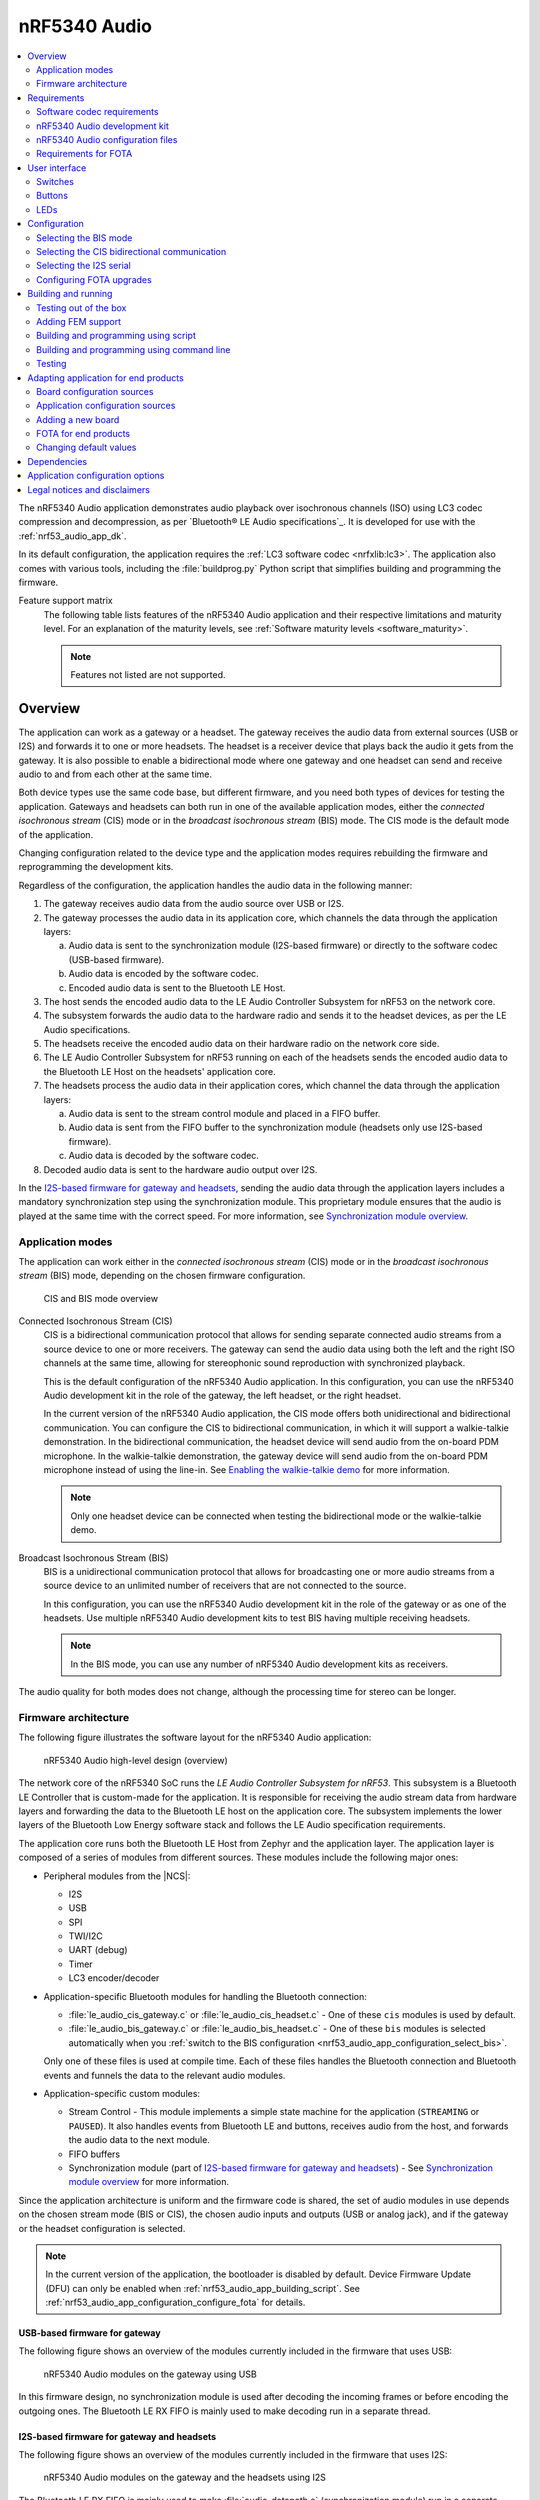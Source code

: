 .. _nrf53_audio_app:

nRF5340 Audio
#############

.. contents::
   :local:
   :depth: 2

The nRF5340 Audio application demonstrates audio playback over isochronous channels (ISO) using LC3 codec compression and decompression, as per `Bluetooth® LE Audio specifications`_.
It is developed for use with the :ref:`nrf53_audio_app_dk`.

In its default configuration, the application requires the :ref:`LC3 software codec <nrfxlib:lc3>`.
The application also comes with various tools, including the :file:`buildprog.py` Python script that simplifies building and programming the firmware.

.. _nrf53_audio_app_overview_features:

Feature support matrix
   The following table lists features of the nRF5340 Audio application and their respective limitations and maturity level.
   For an explanation of the maturity levels, see :ref:`Software maturity levels <software_maturity>`.

   .. note::
      Features not listed are not supported.

   .. include:: ../../doc/nrf/software_maturity.rst
      :start-after: software_maturity_application_nrf5340audio_table:
      :end-before: software_maturity_protocol

.. _nrf53_audio_app_overview:

Overview
********

The application can work as a gateway or a headset.
The gateway receives the audio data from external sources (USB or I2S) and forwards it to one or more headsets.
The headset is a receiver device that plays back the audio it gets from the gateway.
It is also possible to enable a bidirectional mode where one gateway and one headset can send and receive audio to and from each other at the same time.

Both device types use the same code base, but different firmware, and you need both types of devices for testing the application.
Gateways and headsets can both run in one of the available application modes, either the *connected isochronous stream* (CIS) mode or in the *broadcast isochronous stream* (BIS) mode.
The CIS mode is the default mode of the application.

Changing configuration related to the device type and the application modes requires rebuilding the firmware and reprogramming the development kits.

Regardless of the configuration, the application handles the audio data in the following manner:

1. The gateway receives audio data from the audio source over USB or I2S.
#. The gateway processes the audio data in its application core, which channels the data through the application layers:

   a. Audio data is sent to the synchronization module (I2S-based firmware) or directly to the software codec (USB-based firmware).
   #. Audio data is encoded by the software codec.
   #. Encoded audio data is sent to the Bluetooth LE Host.

#. The host sends the encoded audio data to the LE Audio Controller Subsystem for nRF53 on the network core.
#. The subsystem forwards the audio data to the hardware radio and sends it to the headset devices, as per the LE Audio specifications.
#. The headsets receive the encoded audio data on their hardware radio on the network core side.
#. The LE Audio Controller Subsystem for nRF53 running on each of the headsets sends the encoded audio data to the Bluetooth LE Host on the headsets' application core.
#. The headsets process the audio data in their application cores, which channel the data through the application layers:

   a. Audio data is sent to the stream control module and placed in a FIFO buffer.
   #. Audio data is sent from the FIFO buffer to the synchronization module (headsets only use I2S-based firmware).
   #. Audio data is decoded by the software codec.

#. Decoded audio data is sent to the hardware audio output over I2S.

In the `I2S-based firmware for gateway and headsets`_, sending the audio data through the application layers includes a mandatory synchronization step using the synchronization module.
This proprietary module ensures that the audio is played at the same time with the correct speed.
For more information, see `Synchronization module overview`_.

.. _nrf53_audio_app_overview_modes:

Application modes
=================

The application can work either in the *connected isochronous stream* (CIS) mode or in the *broadcast isochronous stream* (BIS) mode, depending on the chosen firmware configuration.

.. figure:: /images/octave_application_topologies.svg
   :alt: CIS and BIS mode overview

   CIS and BIS mode overview

Connected Isochronous Stream (CIS)
  CIS is a bidirectional communication protocol that allows for sending separate connected audio streams from a source device to one or more receivers.
  The gateway can send the audio data using both the left and the right ISO channels at the same time, allowing for stereophonic sound reproduction with synchronized playback.

  This is the default configuration of the nRF5340 Audio application.
  In this configuration, you can use the nRF5340 Audio development kit in the role of the gateway, the left headset, or the right headset.

  In the current version of the nRF5340 Audio application, the CIS mode offers both unidirectional and bidirectional communication.
  You can configure the CIS to bidirectional communication, in which it will support a walkie-talkie demonstration.
  In the bidirectional communication, the headset device will send audio from the on-board PDM microphone.
  In the walkie-talkie demonstration, the gateway device will send audio from the on-board PDM microphone instead of using the line-in.
  See `Enabling the walkie-talkie demo`_ for more information.

  .. note::
     Only one headset device can be connected when testing the bidirectional mode or the walkie-talkie demo.

Broadcast Isochronous Stream (BIS)
  BIS is a unidirectional communication protocol that allows for broadcasting one or more audio streams from a source device to an unlimited number of receivers that are not connected to the source.

  In this configuration, you can use the nRF5340 Audio development kit in the role of the gateway or as one of the headsets.
  Use multiple nRF5340 Audio development kits to test BIS having multiple receiving headsets.

  .. note::
     In the BIS mode, you can use any number of nRF5340 Audio development kits as receivers.

The audio quality for both modes does not change, although the processing time for stereo can be longer.

.. _nrf53_audio_app_overview_architecture:

Firmware architecture
=====================

The following figure illustrates the software layout for the nRF5340 Audio application:

.. figure:: /images/octave_application_structure_generic.svg
   :alt: nRF5340 Audio high-level design (overview)

   nRF5340 Audio high-level design (overview)

The network core of the nRF5340 SoC runs the *LE Audio Controller Subsystem for nRF53*.
This subsystem is a Bluetooth LE Controller that is custom-made for the application.
It is responsible for receiving the audio stream data from hardware layers and forwarding the data to the Bluetooth LE host on the application core.
The subsystem implements the lower layers of the Bluetooth Low Energy software stack and follows the LE Audio specification requirements.

The application core runs both the Bluetooth LE Host from Zephyr and the application layer.
The application layer is composed of a series of modules from different sources.
These modules include the following major ones:

* Peripheral modules from the |NCS|:

  * I2S
  * USB
  * SPI
  * TWI/I2C
  * UART (debug)
  * Timer
  * LC3 encoder/decoder

* Application-specific Bluetooth modules for handling the Bluetooth connection:

  * :file:`le_audio_cis_gateway.c` or :file:`le_audio_cis_headset.c` - One of these ``cis`` modules is used by default.
  * :file:`le_audio_bis_gateway.c` or :file:`le_audio_bis_headset.c` - One of these ``bis`` modules is selected automatically when you :ref:`switch to the BIS configuration <nrf53_audio_app_configuration_select_bis>`.

  Only one of these files is used at compile time.
  Each of these files handles the Bluetooth connection and Bluetooth events and funnels the data to the relevant audio modules.

* Application-specific custom modules:

  * Stream Control - This module implements a simple state machine for the application (``STREAMING`` or ``PAUSED``).
    It also handles events from Bluetooth LE and buttons, receives audio from the host, and forwards the audio data to the next module.
  * FIFO buffers
  * Synchronization module (part of `I2S-based firmware for gateway and headsets`_) - See `Synchronization module overview`_ for more information.

Since the application architecture is uniform and the firmware code is shared, the set of audio modules in use depends on the chosen stream mode (BIS or CIS), the chosen audio inputs and outputs (USB or analog jack), and if the gateway or the headset configuration is selected.

.. note::
   In the current version of the application, the bootloader is disabled by default.
   Device Firmware Update (DFU) can only be enabled when :ref:`nrf53_audio_app_building_script`.
   See :ref:`nrf53_audio_app_configuration_configure_fota` for details.

.. _nrf53_audio_app_overview_architecture_usb:

USB-based firmware for gateway
------------------------------

The following figure shows an overview of the modules currently included in the firmware that uses USB:

.. figure:: /images/octave_application_structure_gateway.svg
   :alt: nRF5340 Audio modules on the gateway using USB

   nRF5340 Audio modules on the gateway using USB

In this firmware design, no synchronization module is used after decoding the incoming frames or before encoding the outgoing ones.
The Bluetooth LE RX FIFO is mainly used to make decoding run in a separate thread.

.. _nrf53_audio_app_overview_architecture_i2s:

I2S-based firmware for gateway and headsets
-------------------------------------------

The following figure shows an overview of the modules currently included in the firmware that uses I2S:

.. figure:: /images/octave_application_structure.svg
   :alt: nRF5340 Audio modules on the gateway and the headsets using I2S

   nRF5340 Audio modules on the gateway and the headsets using I2S

The Bluetooth LE RX FIFO is mainly used to make :file:`audio_datapath.c` (synchronization module) run in a separate thread.
After encoding the audio data received from I2S, the frames are sent by the encoder thread using a function located in :file:`streamctrl.c`.

.. _nrf53_audio_app_overview_architecture_sync_module:

Synchronization module overview
-------------------------------

The synchronization module (:file:`audio_datapath.c`) handles audio synchronization.
To synchronize the audio, it executes the following types of adjustments:

* Presentation compensation
* Drift compensation

The presentation compensation makes all the headsets play audio at the same time, even if the packets containing the audio frames are not received at the same time on the different headsets.
In practice, it moves the audio data blocks in the FIFO forward or backward a few blocks, adding blocks of *silence* when needed.

The drift compensation adjusts the frequency of the audio clock to adjust the speed at which the audio is played.
This is required in the CIS mode, where the gateway and headsets must keep the audio playback synchronized to provide True Wireless Stereo (TWS) audio playback.
As such, it provides both larger adjustments at the start and then continuous small adjustments to the audio synchronization.
This compensation method counters any drift caused by the differences in the frequencies of the quartz crystal oscillators used in the development kits.
Development kits use quartz crystal oscillators to generate a stable clock frequency.
However, the frequency of these crystals always slightly differs.
The drift compensation makes the inter-IC sound (I2S) interface on the headsets run as fast as the Bluetooth packets reception.
This prevents I2S overruns or underruns, both in the CIS mode and the BIS mode.

See the following figure for an overview of the synchronization module.

.. figure:: /images/octave_application_structure_sync_module.svg
   :alt: nRF5340 Audio synchronization module overview

   nRF5340 Audio synchronization module overview

Both synchronization methods use the SDU reference timestamps (:c:type:`sdu_ref`) as the reference variable.
If the device is a gateway that is :ref:`using I2S as audio source <nrf53_audio_app_overview_architecture_i2s>` and the stream is unidirectional (gateway to headsets), :c:type:`sdu_ref` is continuously being extracted from the LE Audio Controller Subsystem for nRF53 on the gateway.
The extraction happens inside the :file:`le_audio_cis_gateway.c` and :file:`le_audio_bis_gateway.c` files' send function.
The :c:type:`sdu_ref` values are then sent to the gateway's synchronization module, and used to do drift compensation.

.. note::
   Inside the synchronization module (:file:`audio_datapath.c`), all time-related variables end with ``_us`` (for microseconds).
   This means that :c:type:`sdu_ref` becomes :c:type:`sdu_ref_us` inside the module.

As the nRF5340 is a dual-core SoC, and both cores need the same concept of time, each core runs a free-running timer in an infinite loop.
These two timers are reset at the same time, and they run from the same clock source.
This means that they should always show the same values for the same points in time.
The network core of the nRF5340 running the LE controller for nRF53 uses its timer to generate the :c:type:`sdu_ref` timestamp for every audio packet received.
The application core running the nRF5340 Audio application uses its timer to generate :c:type:`cur_time` and :c:type:`frame_start_ts`.

After the decoding takes place, the audio data is divided into smaller blocks and added to a FIFO.
These blocks are then continuously being fed to I2S, block by block.

See the following figure for the details of the compensation methods of the synchronization module.

.. figure:: /images/octave_application_sync_module_states.svg
   :alt: nRF5340 Audio's state machine for compensation mechanisms

   nRF5340 Audio's state machine for compensation mechanisms

The following external factors can affect the presentation compensation:

* The drift compensation must be synchronized to the locked state (:c:enumerator:`DRIFT_STATE_LOCKED`) before the presentation compensation can start.
  This drift compensation adjusts the frequency of the audio clock, indicating that the audio is being played at the right speed.
  When the drift compensation is not in the locked state, the presentation compensation does not leave the init state (:c:enumerator:`PRES_STATE_INIT`).
  Also, if the drift compensation loses synchronization, moving out of :c:enumerator:`DRIFT_STATE_LOCKED`, the presentation compensation moves back to :c:enumerator:`PRES_STATE_INIT`.
* When audio is being played, it is expected that a new audio frame is received in each ISO connection interval.
  If this does not occur, the headset might have lost its connection with the gateway.
  When the connection is restored, the application receives a :c:type:`sdu_ref` not consecutive with the previously received :c:type:`sdu_ref`.
  Then the presentation compensation is put into :c:enumerator:`PRES_STATE_WAIT` to ensure that the audio is still in sync.

.. note::
   When both the drift and presentation compensation are in state *locked* (:c:enumerator:`DRIFT_STATE_LOCKED` and :c:enumerator:`PRES_STATE_LOCKED`), **LED2** lights up.

Synchronization module flow
+++++++++++++++++++++++++++

The received audio data in the I2S-based firmware devices follows the following path:

1. The LE Audio Controller Subsystem for nRF53 running on the network core receives the compressed audio data.
#. The controller subsystem sends the audio data to the Zephyr Bluetooth LE host similarly to the :ref:`zephyr:bluetooth-hci-rpmsg-sample` sample.
#. The host sends the data to the stream control module (:file:`streamctrl.c`).
#. The data is sent to a FIFO buffer.
#. The data is sent from the FIFO buffer to the :file:`audio_datapath.c` synchronization module.
   The :file:`audio_datapath.c` module performs the audio synchronization based on the SDU reference timestamps.
   Each package sent from the gateway gets a unique SDU reference timestamp.
   These timestamps are generated on the headset controllers (in the network core).
   This enables the creation of True Wireless Stereo (TWS) earbuds where the audio is synchronized in the CIS mode.
   It does also keep the speed of the inter-IC sound (I2S) interface synchronized with the sending and receiving speed of Bluetooth packets.
#. The :file:`audio_datapath.c` module sends the compressed audio data to the LC3 audio decoder for decoding.

#. The audio decoder decodes the data and sends the uncompressed audio data (PCM) back to the :file:`audio_datapath.c` module.
#. The :file:`audio_datapath.c` module continuously feeds the uncompressed audio data to the hardware codec.
#. The hardware codec receives the uncompressed audio data over the inter-IC sound (I2S) interface and performs the digital-to-analog (DAC) conversion to an analog audio signal.

.. _nrf53_audio_app_requirements:

Requirements
************

The nRF5340 Audio application is designed to be used only with the following hardware:

+---------------------+----------------------------------+--------------------------+---------------------------------+
| Hardware platforms  | PCA                              | Board name               | Build target                    |
+=====================+==================================+==========================+=================================+
| nRF5340 Audio DK    | PCA10121 revision 1.0.0 or above | nrf5340_audio_dk_nrf5340 | nrf5340_audio_dk_nrf5340_cpuapp |
+---------------------+----------------------------------+--------------------------+---------------------------------+

.. note::
   The application supports PCA10121 revisions 1.0.0 or above.
   The application is also compatible with the following pre-launch revisions:

   * Revisions 0.8.0 and above.

You need at least two nRF5340 Audio development kits (one with the gateway firmware and one with headset firmware) to test the application.
For CIS with TWS in mind, three kits are required.

.. _nrf53_audio_app_requirements_codec:

Software codec requirements
===========================

The nRF5340 Audio application only supports the :ref:`LC3 software codec <nrfxlib:lc3>`, developed specifically for use with LE Audio.

.. _nrf53_audio_app_dk:

nRF5340 Audio development kit
=============================

The nRF5340 Audio development kit is a hardware development platform that demonstrates the nRF5340 Audio application.

.. _nrf53_audio_app_dk_features:

Key features of the nRF5340 Audio DK
------------------------------------

* Nordic Semiconductor's nRF5340 Bluetooth LE / multiprotocol SoC.
* Nordic Semiconductor's nPM1100 power management SoC.
* CS47L63 AD-DA converter from Cirrus Logic, dedicated to TWS devices.
* Stereo analog line input.
* Mono analog output.
* Onboard Pulse Density Modulation (PDM) microphone.
* Computer connection and battery charging through USB-C.
* Second nRF5340 SoC that works as an onboard SEGGER debugger.
* SD card reader (no SD card supplied).
* User-programmable buttons and LEDs.
* Normal operating temperature range 10–40°C.

  .. note::
      The battery supplied with this kit can operate with a max temperature of +60°C.

* When using a power adapter to USB, the power supply adapter must meet USB power supply requirements.
* Embedded battery charge system.
* Rechargeable Li-Po battery with 1500 mAh capacity.

.. _nrf53_audio_app_dk_drawings:

Hardware drawings
-----------------

The nRF5340 Audio hardware drawings show both sides of the development kit in its plastic case:

.. figure:: /images/nRF5340_audio_dk_front_case.svg
   :alt: Figure 1. nRF5340 Audio DK (PCA10121) front view

   Figure 1. nRF5340 Audio DK (PCA10121) front view

.. figure:: /images/nRF5340_audio_dk_back_case.svg
   :alt: Figure 2. nRF5340 Audio DK (PCA10121) back view

   Figure 2. nRF5340 Audio DK (PCA10121) back view

The following figure shows the back of the development kit without the case:

.. figure:: /images/nRF5340_audio_dk_back.svg
   :alt: Figure 3. nRF5340 Audio DK (PCA10121) back view without case

   Figure 3. nRF5340 Audio DK (PCA10121) back view without case

For the description of the relevant PCB elements, see the `User interface`_ section.

.. _nrf53_audio_app_dk_solder_bridge_overview:

Solder bridge overview
----------------------

The nRF5340 Audio DK has a range of solder bridges for enabling or disabling selected functionalities.
Changes to these are not needed for normal use of the DK.
The following table is a complete overview of the solder bridges on the nRF5340 Audio DK.

+------------+-------------------------------------------------------------------------------------+--------------+--------+
|Designator  | Description                                                                         | Default state| Layer  |
+============+=====================================================================================+==============+========+
|SB1         | Short to connect digital microphone DOUT to P1.06                                   | Open         | Top    |
+------------+-------------------------------------------------------------------------------------+--------------+--------+
|SB2         | Cut to disconnect P0.12 from TRACE                                                  | Shorted      | Top    |
+------------+-------------------------------------------------------------------------------------+--------------+--------+
|SB3         | Short to connect PMIC MODE to VOUTB, must not be shorted while SB4 is shorted       | Open         | Top    |
+------------+-------------------------------------------------------------------------------------+--------------+--------+
|SB4         | Cut to disable PMIC MODE from GND, must not be shorted while SB3 is shorted         | Shorted      | Top    |
+------------+-------------------------------------------------------------------------------------+--------------+--------+
|SB5         | Cut to enable VBAT current measurements on P6                                       | Shorted      | Top    |
+------------+-------------------------------------------------------------------------------------+--------------+--------+
|SB6         | Cut to enable HW CODEC 1.2V current measurements on P7                              | Shorted      | Top    |
+------------+-------------------------------------------------------------------------------------+--------------+--------+
|SB7         | Cut to enable HW CODEC 1.8V current measurements on P8                              | Shorted      | Top    |
+------------+-------------------------------------------------------------------------------------+--------------+--------+
|SB8         | Cut to enable VDD_nRF current measurements on P9                                    | Shorted      | Top    |
+------------+-------------------------------------------------------------------------------------+--------------+--------+
|SB9         | Cut to disconnect filter from OUTP                                                  | Shorted      | Top    |
+------------+-------------------------------------------------------------------------------------+--------------+--------+
|SB10        | Cut to disconnect filter from OUTN                                                  | Shorted      | Top    |
+------------+-------------------------------------------------------------------------------------+--------------+--------+
|SB11        | Cut to disconnect the LED for the HW CODEC GPIO                                     | Shorted      | Top    |
+------------+-------------------------------------------------------------------------------------+--------------+--------+
|SB12        | Cut to disconnect digital microphone POWER from the HW CODEC                        | Shorted      | Bottom |
+------------+-------------------------------------------------------------------------------------+--------------+--------+
|SB13        | Cut to disconnect digital microphone DATA from the HW CODEC                         | Shorted      | Bottom |
+------------+-------------------------------------------------------------------------------------+--------------+--------+
|SB14        | Cut to disconnect digital microphone CLOCK from the HW CODEC                        | Shorted      | Bottom |
+------------+-------------------------------------------------------------------------------------+--------------+--------+
|SB15        | Short to connect AUX I2S MCLK to HW CODEC MCLK1                                     | Open         | Top    |
+------------+-------------------------------------------------------------------------------------+--------------+--------+
|SB16        | Short to connect AUX I2S MCLK to HW CODEC MCLK2                                     | Open         | Top    |
+------------+-------------------------------------------------------------------------------------+--------------+--------+
|SB17        | Short to connect P5 pin 6 to GND	                                                   | Open         | Top    |
+------------+-------------------------------------------------------------------------------------+--------------+--------+
|SB18        | Cut to disconnect P5 pin 6 from SHIELD DETECT                                       | Shorted      | Top    |
+------------+-------------------------------------------------------------------------------------+--------------+--------+
|SB19        | Cut to disconnect RTS and CTS flow control lines on UART1                           | Shorted      | Top    |
+------------+-------------------------------------------------------------------------------------+--------------+--------+
|SB20        | Cut to disconnect RTS and CTS flow control lines on UART2                           | Shorted      | Top    |
+------------+-------------------------------------------------------------------------------------+--------------+--------+
|SB21        | Cut to disconnect nRF53 RESET from RESET button when debug is disabled              | Shorted      | Top    |
+------------+-------------------------------------------------------------------------------------+--------------+--------+
|SB22        | Short to permanently connect RESET button to nRF53 RESET                            | Open         | Top    |
+------------+-------------------------------------------------------------------------------------+--------------+--------+
|SB23        | Cut to disconnect RESET button from interface MCU                                   | Shorted      | Top    |
+------------+-------------------------------------------------------------------------------------+--------------+--------+
|SB24        | Short to bypass analog switch for MCLK                                              | Open         | Top    |
+------------+-------------------------------------------------------------------------------------+--------------+--------+


.. _nrf53_audio_app_dk_testpoint_overview:

Testpoint overview
------------------

The following table is a complete overview of the test points on the nRF5340 Audio DK.

+-------------+----------------------------+--------------------------------------------------+-------+--------+
| Designator  | Net                        | Description                                      | Size  | Layer  |
+=============+============================+==================================================+=======+========+
|TP1          | NetTP1-1                   | IN1LP_1 pin of CS47L63                           | 1.5mm | Bottom |
+-------------+----------------------------+--------------------------------------------------+-------+--------+
|TP2          | NetTP2-1                   | IN1LN_1 pin of CS47L63                           | 1.5mm | Bottom |
+-------------+----------------------------+--------------------------------------------------+-------+--------+
|TP3          | NetTP3-1                   | IN1RP pin of CS47L63                             | 1.5mm | Bottom |
+-------------+----------------------------+--------------------------------------------------+-------+--------+
|TP4          | NetTP4-1                   | IN1RN pin of CS47L63                             | 1.5mm | Bottom |
+-------------+----------------------------+--------------------------------------------------+-------+--------+
|TP5          | NetTP5-1                   | IN2LN pin of CS47L63                             | 1.5mm | Bottom |
+-------------+----------------------------+--------------------------------------------------+-------+--------+
|TP6          | NetTP6-1                   | IN2RN pin of CS47L63                             | 1.5mm | Bottom |
+-------------+----------------------------+--------------------------------------------------+-------+--------+
|TP7          | HW_CODEC_AUX_I2C.SCL       | AUX SCL pin of CS47L63                           | 1.5mm | Top    |
+-------------+----------------------------+--------------------------------------------------+-------+--------+
|TP8          | HW_CODEC_AUX_I2C.SDA       | AUX SDA pin of CS47L63                           | 1.5mm | Top    |
+-------------+----------------------------+--------------------------------------------------+-------+--------+
|TP9          | P0.07/AIN3                 | RGB LED 1 Red color input pin                    | 1.5mm | Top    |
+-------------+----------------------------+--------------------------------------------------+-------+--------+
|TP10         | P0.28/AIN7                 | RGB LED 2 Red color input pin                    | 1.5mm | Top    |
+-------------+----------------------------+--------------------------------------------------+-------+--------+
|TP11         | P1.01                      | LED 3 input pin                                  | 1.5mm | Top    |
+-------------+----------------------------+--------------------------------------------------+-------+--------+
|TP12         | P0.04/AIN0                 | Button 3                                         | 1.5mm | Top    |
+-------------+----------------------------+--------------------------------------------------+-------+--------+
|TP13         | VDD_EXT_HW_CODEC.1V2       | External HW CODEC 1.2V supply                    | 1.5mm | Top    |
+-------------+----------------------------+--------------------------------------------------+-------+--------+
|TP14         | VDD_EXT_HW_CODEC.1V8       | External HW CODEC 1.8V supply                    | 1.5mm | Top    |
+-------------+----------------------------+--------------------------------------------------+-------+--------+
|TP15         | BAT_NTC                    | Li-poly battery NTC pin                          | 1.5mm | Top    |
+-------------+----------------------------+--------------------------------------------------+-------+--------+
|TP16         | BATTERY                    | Li-poly battery voltage after power switch       | 1.5mm | Top    |
+-------------+----------------------------+--------------------------------------------------+-------+--------+
|TP17         | NetC41-1                   | USB voltage after power switch                   | 1.5mm | Top    |
+-------------+----------------------------+--------------------------------------------------+-------+--------+
|TP18         | NetC43-2                   | USB voltage before power switch                  | 1.5mm | Top    |
+-------------+----------------------------+--------------------------------------------------+-------+--------+
|TP19         | HEADPHONE.OUTP             | Headphone jack tip                               | 1.5mm | Top    |
+-------------+----------------------------+--------------------------------------------------+-------+--------+
|TP20         | HEADPHONE.OUTN             | Headphone jack sleeve                            | 1.5mm | Top    |
+-------------+----------------------------+--------------------------------------------------+-------+--------+
|TP21         | DU_N                       | USB connector D-                                 | 1.5mm | Top    |
+-------------+----------------------------+--------------------------------------------------+-------+--------+
|TP22         | DU_P                       | USB connector D+                                 | 1.5mm | Top    |
+-------------+----------------------------+--------------------------------------------------+-------+--------+
|TP23         | SWDIO                      | nRF5340 Serial Wire Debug data                   | 1.5mm | Top    |
+-------------+----------------------------+--------------------------------------------------+-------+--------+
|TP24         | SWDCLK                     | nRF5340 Serial Wire Debug clock                  | 1.5mm | Top    |
+-------------+----------------------------+--------------------------------------------------+-------+--------+
|TP25         | R\E\S\E\T\                 | nRF5340 Reset                                    | 1.5mm | Top    |
+-------------+----------------------------+--------------------------------------------------+-------+--------+
|TP26         | SD_CS                      | SD card slot CS line                             | 1.5mm | Top    |
+-------------+----------------------------+--------------------------------------------------+-------+--------+
|TP27         | SD_SCK                     | SD card slot SCK line                            | 1.5mm | Top    |
+-------------+----------------------------+--------------------------------------------------+-------+--------+
|TP28         | VDD_IN_1V                  | 1.2V regulator output                            | 1.5mm | Top    |
+-------------+----------------------------+--------------------------------------------------+-------+--------+
|TP29         | SUPPLY_1V8                 | nPM1100 1.8V output                              | 1.5mm | Top    |
+-------------+----------------------------+--------------------------------------------------+-------+--------+
|TP30         | SUPPLY_3V3                 | 3.3V regulator output                            | 1.5mm | Top    |
+-------------+----------------------------+--------------------------------------------------+-------+--------+
|TP31         | VDD_DBG_3V3                | Debug regulator 3.3V output                      | 1.5mm | Top    |
+-------------+----------------------------+--------------------------------------------------+-------+--------+
|TP32         | VDD_DBG_1V8                | Debug regulator 1.8V output                      | 1.5mm | Top    |
+-------------+----------------------------+--------------------------------------------------+-------+--------+
|TP33         | SW_EN                      | Load switch enable signal                        | 1.5mm | Top    |
+-------------+----------------------------+--------------------------------------------------+-------+--------+
|TP34         | GND                        | Ground                                           | 1.5mm | Top    |
+-------------+----------------------------+--------------------------------------------------+-------+--------+
|TP35         | GND                        | Ground                                           | 1.5mm | Top    |
+-------------+----------------------------+--------------------------------------------------+-------+--------+
|TP36         | NetQ9-1                    | Debug enable signal                              | 1.5mm | Top    |
+-------------+----------------------------+--------------------------------------------------+-------+--------+
|TP37         | IMCU_SWDIO                 | Interface MCU Serial Wire Debug data             | 1.5mm | Top    |
+-------------+----------------------------+--------------------------------------------------+-------+--------+
|TP38         | IMCU_RESET                 | Interface MCU Reset                              | 1.5mm | Top    |
+-------------+----------------------------+--------------------------------------------------+-------+--------+
|TP39         | IMCU_SWDCLK                | Interface MCU Serial Wire Debug clock            | 1.5mm | Top    |
+-------------+----------------------------+--------------------------------------------------+-------+--------+
|TP40         | SHIELD_DETECT              | Detect signal for Arduino compatible shield      | 1.0mm | Top    |
+-------------+----------------------------+--------------------------------------------------+-------+--------+
|TP41         | HW_CODEC_IF.SPI.MISO       | SPI MISO pin of CS47L63                          | 1.0mm | Top    |
+-------------+----------------------------+--------------------------------------------------+-------+--------+
|TP42         | HW_CODEC_IF.SPI.MOSI       | SPI MOSI pin of CS47L63                          | 1.0mm | Top    |
+-------------+----------------------------+--------------------------------------------------+-------+--------+
|TP43         | HW_CODEC_IF.SPI.SCK        | SPI SCK pin of CS47L63                           | 1.0mm | Top    |
+-------------+----------------------------+--------------------------------------------------+-------+--------+
|TP44         | HW_CODEC_IF.SPI.CS         | SPI SS pin of CS47L63                            | 1.0mm | Top    |
+-------------+----------------------------+--------------------------------------------------+-------+--------+
|TP45         | HW_CODEC_IF.CTRL.GPIO      | GPIO pin of CS47L63                              | 1.0mm | Top    |
+-------------+----------------------------+--------------------------------------------------+-------+--------+
|TP46         | HW_CODEC_IF.CTRL.IRQ       | IRQ pin of CS47L63                               | 1.0mm | Top    |
+-------------+----------------------------+--------------------------------------------------+-------+--------+
|TP47         | HW_CODEC_IF.CTRL.RESET     | RESET pin of CS47L63                             | 1.0mm | Top    |
+-------------+----------------------------+--------------------------------------------------+-------+--------+
|TP48         | HW_CODEC_IF.I2S.MCLK       | MCLK1 pin of CS47L63                             | 1.0mm | Top    |
+-------------+----------------------------+--------------------------------------------------+-------+--------+
|TP49         | HW_CODEC_IF.I2S.DOUT       | I2S DOUT pin of CS47L63                          | 1.0mm | Top    |
+-------------+----------------------------+--------------------------------------------------+-------+--------+
|TP50         | HW_CODEC_IF.I2S.DIN        | I2S DIN pin of CS47L63                           | 1.0mm | Top    |
+-------------+----------------------------+--------------------------------------------------+-------+--------+
|TP51         | HW_CODEC_IF.I2S.BCLK       | I2S BCLK pin of CS47L63                          | 1.0mm | Top    |
+-------------+----------------------------+--------------------------------------------------+-------+--------+
|TP52         | HW_CODEC_IF.I2S.FSYNC      | I2S FSYNC pin of CS47L63                         | 1.0mm | Top    |
+-------------+----------------------------+--------------------------------------------------+-------+--------+
|TP53         | NetSB12-1                  | MICBIASB pin of CS47L63                          | 1.0mm | Top    |
+-------------+----------------------------+--------------------------------------------------+-------+--------+
|TP54         | NetSB13-1                  | IN1_PDMDATA pin of CS47L63                       | 1.0mm | Top    |
+-------------+----------------------------+--------------------------------------------------+-------+--------+
|TP55         | NetSB14-1                  | IN1_PDMCLK pin of CS47L6                         | 1.0mm | Top    |
+-------------+----------------------------+--------------------------------------------------+-------+--------+
|TP56         | PMIC_ERR                   | nPM1100 error indication                         | 1.0mm | Top    |
+-------------+----------------------------+--------------------------------------------------+-------+--------+
|TP57         | PMIC_CHG                   | nPM1100 charge indication                        | 1.0mm | Top    |
+-------------+----------------------------+--------------------------------------------------+-------+--------+
|TP58         | P0.29                      | RGB LED 2 Green color input pin                  | 1.0mm | Top    |
+-------------+----------------------------+--------------------------------------------------+-------+--------+
|TP59         | P0.30                      | RGB LED 2 Blue color input pin                   | 1.0mm | Top    |
+-------------+----------------------------+--------------------------------------------------+-------+--------+
|TP60         | P1.04                      | UART1 RXD                                        | 1.0mm | Top    |
+-------------+----------------------------+--------------------------------------------------+-------+--------+
|TP61         | P1.05                      | UART1 TXD                                        | 1.0mm | Top    |
+-------------+----------------------------+--------------------------------------------------+-------+--------+
|TP62         | P1.06                      | UART1 CTS                                        | 1.0mm | Top    |
+-------------+----------------------------+--------------------------------------------------+-------+--------+
|TP63         | P1.07                      | UART1 RTS                                        | 1.0mm | Top    |
+-------------+----------------------------+--------------------------------------------------+-------+--------+
|TP64         | NetJ5-10                   | SD card slot card detect                         | 1.0mm | Top    |
+-------------+----------------------------+--------------------------------------------------+-------+--------+
|TP65         | P0.11                      | SD card slot level translator enable             | 1.0mm | Top    |
+-------------+----------------------------+--------------------------------------------------+-------+--------+
|TP66         | P1.15                      | Current shunt monitor alert signal               | 1.0mm | Top    |
+-------------+----------------------------+--------------------------------------------------+-------+--------+
|TP67         | GND                        | Ground                                           | 1.5mm | Top    |
+-------------+----------------------------+--------------------------------------------------+-------+--------+
|TP68         | LINE_IN.LEFT               | Line-in jack tip                                 | 1.5mm | Top    |
+-------------+----------------------------+--------------------------------------------------+-------+--------+
|TP69         | LINE_IN.RIGHT              | Line-in jack ring                                | 1.5mm | Top    |
+-------------+----------------------------+--------------------------------------------------+-------+--------+


.. _nrf53_audio_hw_limitations:

nRF5340 Audio hardware limitations
----------------------------------

The following table lists hardware limitations discovered in different revisions of the nRF5340 Audio DK.

.. list-table::
    :widths: auto
    :header-rows: 1

    * - PCA10121 revision
      - Limitation
      - Description
      - Workaround
      - Fixed in revision
    * - Rev 1.0.0
      - CS47L63 AD-DA converter (**U2**) may fail to start
      - In some occasions, the 1.2 V power supply for **U2** is not provided at boot-up.
        This is caused by higher than expected inrush current.
        This function is tested in production.
        The issue should not happen, although we observe that some kits have the problem.
      - Restart kit or attach the battery to the kit before connecting the USB cable.
        If problem persists, contact Nordic Semiconductor and ask for replacement.
      - Rev 1.0.1

.. _nrf53_audio_app_configuration_files:

nRF5340 Audio configuration files
=================================

The nRF5340 Audio application uses :file:`Kconfig.defaults` files to change configuration defaults automatically, based on the different application versions and device types.

Only one of the following :file:`.conf` files is included when building:

* :file:`prj.conf` is the default configuration file and it implements the debug application version.
* :file:`prj_release.conf` is the optional configuration file and it implements the release application version.
  No debug features are enabled in the release application version.
  When building using the command line, you must explicitly specify if :file:`prj_release.conf` is going to be included instead of :file:`prj.conf`.
  See :ref:`nrf53_audio_app_building` for details.

Requirements for FOTA
=====================

To test Firmware Over-The-Air (FOTA), you need an Android or iOS device with the `nRF Connect Device Manager`_ app installed.

If you want to do FOTA upgrades for the application core and the network core at the same time, you need an external flash shield.
See :ref:`nrf53_audio_app_configuration_configure_fota` for more details.

.. _nrf53_audio_app_ui:

User interface
**************

The application implements a simple user interface based on the available PCB elements.
You can control the application using predefined switches and buttons while the LEDs display information.

.. _nrf53_audio_app_ui_switches:

Switches
========

The application uses the following switches on the supported development kit:

+-------------------+-------------------------------------------------------------------------------------+
| Switch            | Function                                                                            |
+===================+=====================================================================================+
| **POWER**         | Turns the development kit on or off.                                                |
+-------------------+-------------------------------------------------------------------------------------+
| **DEBUG ENABLE**  | Turns on or off power for debug features.                                           |
|                   | This switch is used for accurate power and current measurements.                    |
+-------------------+-------------------------------------------------------------------------------------+

.. _nrf53_audio_app_ui_buttons:

Buttons
=======

The application uses the following buttons on the supported development kit:

+---------------+-----------------------------------------------------------------------------------------------------------+
| Button        | Function                                                                                                  |
+===============+===========================================================================================================+
| **VOL-**      | Depending on the moment it is pressed:                                                                    |
|               |                                                                                                           |
|               | * Long-pressed during startup: Changes the headset to the left channel one.                               |
|               | * Pressed on the headset or the CIS gateway during playback: Turns the playback volume down (and unmutes).|
+---------------+-----------------------------------------------------------------------------------------------------------+
| **VOL+**      | Depending on the moment it is pressed:                                                                    |
|               |                                                                                                           |
|               | * Long-pressed during startup: Changes the headset to the right channel one.                              |
|               | * Pressed on the headset or the CIS gateway during playback: Turns the playback volume up (and unmutes).  |
+---------------+-----------------------------------------------------------------------------------------------------------+
| **PLAY/PAUSE**| Starts or pauses the playback.                                                                            |
+---------------+-----------------------------------------------------------------------------------------------------------+
| **BTN 4**     | Depending on the moment it is pressed:                                                                    |
|               |                                                                                                           |
|               | * Long-pressed during startup: Turns on the DFU mode, if                                                  |
|               |   the device is :ref:`configured for it<nrf53_audio_app_configuration_configure_fota>`.                   |
|               | * Pressed on the gateway during playback: Sends a test tone generated on the device.                      |
|               |   Use this tone to check the synchronization of headsets.                                                 |
|               | * Pressed on the gateway during playback multiple times: Changes the tone frequency.                      |
|               |   The available values are 1000 Hz, 2000 Hz, and 4000 Hz.                                                 |
|               | * Pressed on a BIS headset during playback: Change audio stream, if more than one is                      |
|               |   available.                                                                                              |
+---------------+-----------------------------------------------------------------------------------------------------------+
| **BTN 5**     | Depending on the moment it is pressed:                                                                    |
|               |                                                                                                           |
|               | * Long-pressed during startup: Clears the previously stored bonding information.                          |
|               | * Pressed during playback: Mutes the playback volume.                                                     |
|               | * Pressed on a BIS headset during playback: Change the gateway, if more than one is                       |
|               |   available.                                                                                              |
+---------------+-----------------------------------------------------------------------------------------------------------+
| **RESET**     | Resets the device to the originally programmed settings.                                                  |
|               | This reverts any changes made during testing, for example the channel switches with **VOL** buttons.      |
+---------------+-----------------------------------------------------------------------------------------------------------+

.. _nrf53_audio_app_ui_leds:

LEDs
====

To indicate the tasks performed, the application uses the LED behavior described in the following table:

+--------------------------+-----------------------------------------------------------------------------------------------------+
| LED                      |Indication                                                                                           |
+==========================+=====================================================================================================+
| **LED1**                 | Off - No Bluetooth connection.                                                                      |
|                          +-----------------------------------------------------------------------------------------------------+
|                          | Blinking blue - Depending on the device and the mode:                                               |
|                          |                                                                                                     |
|                          | * Headset: Kits have started streaming audio (BIS and CIS modes).                                   |
|                          | * Gateway: Kit has connected to a headset (CIS mode) or has started broadcasting audio (BIS mode).  |
|                          +-----------------------------------------------------------------------------------------------------+
|                          | Solid blue - Headset, depending on the mode:                                                        |
|                          | Kits have connected to the gateway (CIS mode) or found a broadcasting stream (BIS mode).            |
+--------------------------+-----------------------------------------------------------------------------------------------------+
| **LED2**                 | Off - Sync not achieved.                                                                            |
|                          +-----------------------------------------------------------------------------------------------------+
|                          | Solid green - Sync achieved (both drift and presentation compensation are in the ``LOCKED`` state). |
+--------------------------+-----------------------------------------------------------------------------------------------------+
| **LED3**                 | Blinking green - The nRF5340 Audio DK application core is running.                                  |
+--------------------------+-----------------------------------------------------------------------------------------------------+
| **CODEC**                | Off - No configuration loaded to the onboard hardware codec.                                        |
|                          +-----------------------------------------------------------------------------------------------------+
|                          | Solid green - Hardware codec configuration loaded.                                                  |
+--------------------------+-----------------------------------------------------------------------------------------------------+
| **RGB1**                 | Solid green - The device is programmed as the gateway.                                              |
| (bottom side LEDs around +-----------------------------------------------------------------------------------------------------+
| the center opening)      | Solid blue - The device is programmed as the left headset.                                          |
|                          +-----------------------------------------------------------------------------------------------------+
|                          | Solid magenta - The device is programmed as the right headset.                                      |
|                          +-----------------------------------------------------------------------------------------------------+
|                          | Solid yellow - The device is programmed with factory firmware.                                      |
|                          | It must be re-programmed as gateway or headset.                                                     |
|                          +-----------------------------------------------------------------------------------------------------+
|                          | Solid red (debug mode) - Fault in the application core has occurred.                                |
|                          | See UART log for details and use the **RESET** button to reset the device.                          |
|                          | In the release mode, the device resets automatically with no indication on LED or UART.             |
+--------------------------+-----------------------------------------------------------------------------------------------------+
| **RGB 2**                | Controlled by the Bluetooth LE Controller on the network core.                                      |
|                          +-----------------------------------------------------------------------------------------------------+
|                          | Blinking green - Ongoing CPU activity.                                                              |
|                          +-----------------------------------------------------------------------------------------------------+
|                          | Solid red - Error.                                                                                  |
|                          +-----------------------------------------------------------------------------------------------------+
|                          | Solid white (all colors on) - The **RGB 2** LED is not initialized by the Bluetooth LE Controller.  |
+--------------------------+-----------------------------------------------------------------------------------------------------+
| **ERR**                  | PMIC error or a charging error (or both).                                                           |
+--------------------------+-----------------------------------------------------------------------------------------------------+
| **CHG**                  | Off - Charge completed or no battery connected.                                                     |
|                          +-----------------------------------------------------------------------------------------------------+
|                          | Solid yellow - Charging in progress.                                                                |
+--------------------------+-----------------------------------------------------------------------------------------------------+
| **OB/EXT**               | Off - No 3.3 V power available.                                                                     |
|                          +-----------------------------------------------------------------------------------------------------+
|                          | Solid green - On-board hardware codec selected.                                                     |
|                          +-----------------------------------------------------------------------------------------------------+
|                          | Solid yellow - External hardware codec selected.                                                    |
|                          | This LED turns solid yellow also when the devices are reset, for the time then pins are floating.   |
+--------------------------+-----------------------------------------------------------------------------------------------------+
| **FTDI SPI**             | Off - No data is written to the hardware codec using SPI.                                           |
|                          +-----------------------------------------------------------------------------------------------------+
|                          | Yellow - The same SPI is used for both the hardware codec and the SD card.                          |
|                          | When this LED is yellow, the shared SPI is used by the FTDI to write data to the hardware codec.    |
+--------------------------+-----------------------------------------------------------------------------------------------------+
| **IFMCU**                | Off - No PC connection available.                                                                   |
| (bottom side)            +-----------------------------------------------------------------------------------------------------+
|                          | Solid green - Connected to PC.                                                                      |
|                          +-----------------------------------------------------------------------------------------------------+
|                          | Rapid green flash - USB enumeration failed.                                                         |
+--------------------------+-----------------------------------------------------------------------------------------------------+
| **HUB**                  | Off - No PC connection available.                                                                   |
| (bottom side)            +-----------------------------------------------------------------------------------------------------+
|                          | Green - Standard USB hub operation.                                                                 |
+--------------------------+-----------------------------------------------------------------------------------------------------+

.. _nrf53_audio_app_configuration:

Configuration
*************

|config|

.. _nrf53_audio_app_configuration_select_bis:

Selecting the BIS mode
======================

The CIS mode is the default operating mode for the application.
You can switch to the BIS mode by adding the :kconfig:option:`CONFIG_TRANSPORT_BIS` Kconfig option set to ``y`` to the :file:`prj.conf` file for the debug version and the :file:`prj_release.conf` file for the release version.

Enabling the BIS mode with two gateways
---------------------------------------

In addition to the standard BIS mode with one gateway, you can also add a second gateway device that the BIS headsets can receive audio stream from.
To configure the second gateway, add both the :kconfig:option:`CONFIG_TRANSPORT_BIS` and the :kconfig:option:`CONFIG_BT_USE_AUDIO_BROADCAST_NAME_ALT` Kconfig options set to ``y`` to the :file:`prj.conf` file for the debug version and to the :file:`prj_release.conf` file for the release version.
You can provide an alternative name to the second gateway using the :kconfig:option:`CONFIG_BT_AUDIO_BROADCAST_NAME_ALT` or use the default alternative name.

You build each BIS gateway separately using the normal procedures from :ref:`nrf53_audio_app_building`.
After building the first gateway, configure the required Kconfig options for the second gateway and build the second gateway firmware.
Remember to program the two firmware versions to two separate gateway devices.

.. _nrf53_audio_app_configuration_select_bidirectional:

Selecting the CIS bidirectional communication
=============================================

The CIS unidirectional mode is the default operating mode for the application.
You can switch to the bidirectional mode by adding the :kconfig:option:`CONFIG_STREAM_BIDIRECTIONAL` Kconfig option set to ``y``  to the :file:`prj.conf` file (for the debug version) or to the :file:`prj_release.conf` file (for the release version).

.. _nrf53_audio_app_configuration_enable_walkie_talkie:

Enabling the walkie-talkie demo
-------------------------------

The walkie-talkie demo is a bidirectional stream using the PDM microphone as input on each side.
You can switch to using the walkie-talkie by adding the :kconfig:option:`CONFIG_WALKIE_TALKIE_DEMO` Kconfig option set to ``y``  to the :file:`prj.conf` file (for the debug version) or to the :file:`prj_release.conf` file (for the release version).

.. note::
   Only one headset can be connected when using the bidirectional mode or the walkie-talkie demo.

.. _nrf53_audio_app_configuration_select_i2s:

Selecting the I2S serial
========================

In the default configuration, the gateway application uses the USB serial port as the audio source.
The :ref:`nrf53_audio_app_building` and :ref:`nrf53_audio_app_testing` steps also refer to using the USB serial connection.

You can switch to using the I2S serial connection by adding the ``CONFIG_AUDIO_SOURCE_I2S`` Kconfig option set to ``y``  to the :file:`prj.conf` file for the debug version and the :file:`prj_release.conf` file for the release version.

When testing the application, an additional audio jack cable is required to use I2S.
Use this cable to connect the audio source (PC) to the analog **LINE IN** on the development kit.

.. _nrf53_audio_app_configuration_configure_fota:

Configuring FOTA upgrades
=========================

.. caution::
	Firmware based on the |NCS| versions earlier than v2.1.0 does not support DFU.
	FOTA is not available for those versions.

	You can test performing separate application and network core upgrades, but for production, both cores must be updated at the same time.
	When updates take place in the inter-core communication module (HCI RPMsg), communication between the cores will break if they are not updated together.

You can configure Firmware Over-The-Air (FOTA) upgrades to replace the applications on both the application core and the network core.
The nRF5340 Audio application supports the following types of DFU flash memory layouts:

* Internal flash memory layout - which supports only single-image DFU.
* External flash memory layout - which supports :ref:`multi-image DFU <ug_nrf5340_multi_image_dfu>`.

The LE Audio Controller Subsystem for nRF53 supports both the normal and minimal sizes of the bootloader.
The minimal size is specified using the :kconfig:option:`CONFIG_NETBOOT_MIN_PARTITION_SIZE`.

Hardware requirements for external flash memory DFU
---------------------------------------------------

To enable the external flash DFU, you need an additional flash memory shield.
The nRF5340 Audio application uses the MX25R6435F as the SPI NOR Flash.
See the following table for the pin definitions.

+-------------+-------------------+-------------+
| DK Pin      | SPI NOR Flash pin | Arduino pin |
+=============+===================+=============+
| P0.08       | SCK               | D13         |
+-------------+-------------------+-------------+
| P0.09       | MOSI              | D11         |
+-------------+-------------------+-------------+
| P0.10       | MISO              | D12         |
+-------------+-------------------+-------------+
| P1.10       | CS                | D8          |
+-------------+-------------------+-------------+

.. note::
   External flash shields must be connected for the kits to boot, even if DFU mode is not initiated.

Enabling FOTA upgrades
----------------------

The FOTA upgrades are only available when :ref:`nrf53_audio_app_building_script`.
With the appropriate parameters provided, the :file:`buildprog.py` Python script will add overlay files for the given DFU type.
To enable the desired FOTA functions:

* To define flash memory layout, include the ``-m internal`` parameter for the internal layout or the ``-m external`` parameter for the external layout.
* To use the minimal size network core bootloader, add the ``-M`` parameter.

For the full list of parameters and examples, see the :ref:`nrf53_audio_app_building_script_running` section.

FOTA build files
----------------

The generated FOTA build files use the following naming patterns:

* For multi-image DFU, the file is called ``dfu_application.zip``.
  This file updates two cores with one single file.
* For single-image DFU, the bin file for the application core is called ``app_update.bin``.
  The bin file for the network core is called ``net_core_app_update.bin``.
  In this scenario, the cores are updated one by one with two separate files in two actions.

See :ref:`app_build_output_files` for more information about the image files.

.. note::
   |net_core_hex_note|

Entering the DFU mode
---------------------

The |NCS| uses :ref:`SMP server and mcumgr <zephyr:device_mgmt>` as the DFU backend.
Unlike the CIS and BIS modes for gateway and headsets, the DFU mode is advertising using the SMP server service.
For this reason, to enter the DFU mode, you must long press **BTN 4** during each device startup to have the nRF5340 Audio DK enter the DFU mode.

To identify the devices before the DFU takes place, the DFU mode advertising names mention the device type directly.
The names follow the pattern in which the device *ROLE* is inserted before the ``_DFU`` suffix.
For example:

* Gateway: NRF5340_AUDIO_GW_DFU
* Left Headset: NRF5340_AUDIO_HL_DFU
* Right Headset: NRF5340_AUDIO_HR_DFU

The first part of these names is based on :kconfig:option:`CONFIG_BT_DEVICE_NAME`.

.. _nrf53_audio_app_building:

Building and running
********************

This sample can be found under :file:`applications/nrf5340_audio` in the nRF Connect SDK folder structure.

.. note::
   Building and programming the nRF5340 Audio application is different from the :ref:`standard procedure <ug_nrf5340_building>` of building and programming for the nRF5340 DK.
   This is because the nRF5340 Audio application only builds and programs the files for the application core.
   |net_core_hex_note|

You can build and program the application in one of the following ways:

* :ref:`nrf53_audio_app_building_script`.
  This is the suggested method.
  Using this method allows you to build and program multiple development kits at the same time.
* :ref:`nrf53_audio_app_building_standard`.
  Using this method requires building and programming each development kit separately.

.. note::
   You might want to check the :ref:`nRF5340 Audio application known issues <known_issues_nrf5340audio>` before building and programming the application.

Testing out of the box
======================

Each development kit comes preprogrammed with basic firmware that indicates if the kit is functional.
Before building the application, you can verify if the kit is working by completing the following steps:

1. Plug the device into the USB port.
#. Turn on the development kit using the On/Off switch.
#. Observe **RGB1** (bottom side LEDs around the center opening that illuminate the Nordic Semiconductor logo) turn solid yellow, **OB/EXT** turn solid green, and **LED3** start blinking green.

You can now program the development kits with either gateway or headset firmware before they can be used.

.. _nrf53_audio_app_adding_FEM_support:

Adding FEM support
==================

You can add support for the nRF21540 front-end module (FEM) to this application by using one of the following options, depending on how you decide to build the application:

* If you opt for :ref:`nrf53_audio_app_building_script`, add the ``--nrf21540`` to the script's building command.
* If you opt for :ref:`nrf53_audio_app_building_standard`, add the ``-DSHIELD=nrf21540_ek_fwd`` to the ``west build`` command.
  For example:

  .. code-block:: console

     west build -b nrf5340_audio_dk_nrf5340_cpuapp --pristine -- -DCONFIG_AUDIO_DEV=1 -DSHIELD=nrf21540_ek_fwd -DCONF_FILE=prj_release.conf

You can use the :kconfig:option:`CONFIG_NRF_21540_MAIN_TX_POWER` and :kconfig:option:`CONFIG_NRF_21540_PRI_ADV_TX_POWER` to set the TX power output.

See :ref:`ug_radio_fem` for more information about FEM in the |NCS|.

.. _nrf53_audio_app_building_script:

Building and programming using script
=====================================

The suggested method for building the application and programming it to the development kit is running the :file:`buildprog.py` Python script, which is located in the :file:`applications/nrf5340_audio/tools/buildprog` directory.
The script automates the process of selecting :ref:`configuration files <nrf53_audio_app_configuration_files>` and building different versions of the application.
This eases the process of building and programming images for multiple development kits.

Preparing the JSON file
-----------------------

The script depends on the settings defined in the :file:`nrf5340_audio_dk_devices.json` file.
Before using the script, make sure to update this file with the following information for each development kit you want to use:

* ``nrf5340_audio_dk_snr`` -- This field lists the SEGGER serial number.
  You can check this number on the sticker on the nRF5340 Audio development kit.
  Alternatively, connect the development kit to your PC and run ``nrfjprog -i`` in a command window to print the SEGGER serial number of the kit.
* ``nrf5340_audio_dk_dev`` -- This field assigns the specific nRF5340 Audio development kit to be a headset or a gateway.
* ``channel`` -- This field is valid only for headsets operating in the CIS mode.
  It sets the channels on which the headset is meant to work.
  When no channel is set, the headset is programmed as a left channel one.

.. _nrf53_audio_app_building_script_running:

Running the script
------------------

After editing the :file:`nrf5340_audio_dk_devices.json` file, run :file:`buildprog.py` to build the firmware for the development kits.
The building command for running the script requires providing the following parameters, in line with :ref:`nrf53_audio_app_configuration_files`:

* Core type (``-c`` parameter): ``app``, ``net``, or ``both``
* Application version (``-b`` parameter): either ``release`` or ``debug``
* Device type (``-d`` parameter): ``headset``, ``gateway``, or ``both``
* DFU type (``-m`` parameter): ``internal``, ``external``
* Network core bootloader minimal size (``-M``)

See the following examples of the parameter usage with the command run from the :file:`buildprog` directory:

* Example 1: The following command builds the application using the script for the application core with the ``debug`` application version for both the headset and the gateway:

  .. code-block:: console

     python buildprog.py -c app -b debug -d both

* Example 2: The following command builds the application using the script for both the application and the network core (``both``).
  As in *example 1*, it builds with the ``debug`` application version, but with the DFU internal flash memory layout enabled and using the minimal size of the network core bootloader:

  .. code-block:: console

     python buildprog.py -c both -b debug -d both -m internal -M

  If you run this command with the ``external`` DFU type parameter instead of ``internal``, the external flash memory layout will be enabled.

The command can be run from any location, as long as the correct path to :file:`buildprog.py` is given.

The build files are saved in the :file:`applications/nrf5340_audio/build` directory.
The script creates a directory for each application version and device type combination.
For example, when running the command above, the script creates the :file:`dev_gateway/build_debug` and :file:`dev_headset/build_debug` directories.

Programming with the script
   The development kits are programmed according to the serial numbers set in the JSON file.
   Make sure to connect the development kits to your PC using USB and turn them on using the **POWER** switch before you run the command.

   The following parameters are available for programming:

   * Programming (``-p`` parameter) -- If you run the building script with this parameter, you can program one or both of the cores after building the files.
   * Sequential programming (``-s`` parameter) -- If you are using Windows Subsystem for Linux (WSL) and encounter problems while programming, include this parameter alongside other parameters to program sequentially.

   The command for programming can look as follows:

   .. code-block:: console

      python buildprog.py -c both -b debug -d both -p

   This command builds the application with the ``debug`` application version for both the headset and the gateway and programs the application core.
   Given the ``-c both`` parameter, it also takes the precompiled Bluetooth Low Energy Controller binary from the :file:`applications/nrf5340_audio/bin` directory and programs it to the network core of both the gateway and the headset.

   .. note::
      If the programming command fails because of :ref:`readback_protection_error`, run :file:`buildprog.py` with the ``--recover-on-fail`` or ``-f`` parameter to recover and re-program automatically when programming fails.
      For example, using the programming command example above:

      .. code-block:: console

         python buildprog.py -c both -b debug -d both -p --recover-on-fail

   If you want to program firmware that has DFU enabled, you must include the DFU parameters in the command.
   The command for programming with DFU enabled can look as follows:

   .. code-block:: console

     python buildprog.py -c both -b debug -d both -m internal -M -p

Getting help
   Run ``python buildprog.py -h`` for information about all available script parameters.

Configuration table overview
   When running the script command, a table similar to the following one is displayed to provide an overview of the selected options and parameter values:

   .. code-block:: console

      +------------+----------+---------+--------------+---------------------+---------------------+
      | snr        | snr conn | device  | only reboot  | core app programmed | core net programmed |
      +------------+----------+---------+--------------+---------------------+---------------------+
      | 1010101010 | True     | headset | Not selected | Selected TBD        | Not selected        |
      | 2020202020 | True     | gateway | Not selected | Selected TBD        | Not selected        |
      | 3030303030 | True     | headset | Not selected | Selected TBD        | Not selected        |
      +------------+----------+---------+--------------+---------------------+---------------------+

   See the following table for the meaning of each column and the list of possible values:

   +-----------------------+-----------------------------------------------------------------------------------------------------+-------------------------------------------------+
   | Column                | Indication                                                                                          | Possible values                                 |
   +=======================+=====================================================================================================+=================================================+
   | ``snr``               | Serial number of the device, as provided in the :file:`nrf5340_audio_dk_devices.json` file.         | Serial number.                                  |
   +-----------------------+-----------------------------------------------------------------------------------------------------+-------------------------------------------------+
   | ``snr conn``          | Whether the device with the provided serial number is connected to the PC with a serial connection. | ``True`` - Connected.                           |
   |                       |                                                                                                     +-------------------------------------------------+
   |                       |                                                                                                     | ``False`` - Not connected.                      |
   +-----------------------+-----------------------------------------------------------------------------------------------------+-------------------------------------------------+
   | ``device``            | Device type, as provided in the :file:`nrf5340_audio_dk_devices.json` file.                         | ``headset`` - Headset.                          |
   |                       |                                                                                                     +-------------------------------------------------+
   |                       |                                                                                                     | ``gateway`` - Gateway.                          |
   +-----------------------+-----------------------------------------------------------------------------------------------------+-------------------------------------------------+
   | ``only reboot``       | Whether the device is to be only reset and not programmed.                                          | ``Not selected`` - No reset.                    |
   |                       | This depends on the ``-r`` parameter in the command, which overrides other parameters.              +-------------------------------------------------+
   |                       |                                                                                                     | ``Selected TBD`` - Only reset requested.        |
   |                       |                                                                                                     +-------------------------------------------------+
   |                       |                                                                                                     | ``Done`` - Reset done.                          |
   |                       |                                                                                                     +-------------------------------------------------+
   |                       |                                                                                                     | ``Failed`` - Reset failed.                      |
   +-----------------------+-----------------------------------------------------------------------------------------------------+-------------------------------------------------+
   |``core app programmed``| Whether the application core is to be programmed.                                                   | ``Not selected`` - Core will not be programmed. |
   |                       | This depends on the value provided to the ``-c`` parameter (see above).                             +-------------------------------------------------+
   |                       |                                                                                                     | ``Selected TBD`` - Programming requested.       |
   |                       |                                                                                                     +-------------------------------------------------+
   |                       |                                                                                                     | ``Done`` - Programming done.                    |
   |                       |                                                                                                     +-------------------------------------------------+
   |                       |                                                                                                     | ``Failed`` - Programming failed.                |
   +-----------------------+-----------------------------------------------------------------------------------------------------+-------------------------------------------------+
   |``core net programmed``| Whether the network core is to be programmed.                                                       | ``Not selected`` - Core will not be programmed. |
   |                       | This depends on the value provided to the ``-c`` parameter (see above).                             +-------------------------------------------------+
   |                       |                                                                                                     | ``Selected TBD`` - Programming requested.       |
   |                       |                                                                                                     +-------------------------------------------------+
   |                       |                                                                                                     | ``Done`` - Programming done.                    |
   |                       |                                                                                                     +-------------------------------------------------+
   |                       |                                                                                                     | ``Failed`` - Programming failed.                |
   +-----------------------+-----------------------------------------------------------------------------------------------------+-------------------------------------------------+

.. _nrf53_audio_app_building_standard:

Building and programming using command line
===========================================

You can also build the nRF5340 Audio application using the standard |NCS| :ref:`build steps <gs_programming>` for the command line.

.. note::
   Using this method requires you to build and program each development kit one at a time before moving to the next configuration, which can be time-consuming.
   :ref:`nrf53_audio_app_building_script` is recommended.

Building the application
------------------------

Complete the following steps to build the application:

1. Choose the combination of build flags:

   a. Choose the device type by using one of the following options:

      * For headset device: ``-DCONFIG_AUDIO_DEV=1``
      * For gateway device: ``-DCONFIG_AUDIO_DEV=2``

   #. Choose the application version by using one of the following options:

      * For the debug version: No build flag needed.
      * For the release version: ``-DCONF_FILE=prj_release.conf``

#. Build the application using the standard :ref:`build steps <gs_programming>`.
   For example, if you want to build the firmware for the application core as a headset using the ``release`` application version, you can run the following command:

   .. code-block:: console

      west build -b nrf5340_audio_dk_nrf5340_cpuapp --pristine -- -DCONFIG_AUDIO_DEV=1 -DCONF_FILE=prj_release.conf

   Unlike when :ref:`nrf53_audio_app_building_script`, this command creates the build files directly in the :file:`build` directory.
   This means that you first need to program the headset development kits before you build and program gateway development kits.
   Alternatively, you can add the ``-d`` parameter to the ``west`` command to specify a custom build folder. This lets you build firmware for both
   headset and gateway before programming any development kits.

Programming the application
---------------------------

After building the files for the development kit you want to program, complete the following steps to program the application from the command line:

1. Plug the device into the USB port.

   .. note::
      |usb_known_issues|

#. Turn on the development kit using the On/Off switch.
#. Open a command prompt.
#. Run the following command to print the SEGGER serial number of your development kit:

   .. code-block:: console

      nrfjprog -i

   .. note::
      Pay attention to which device is to be programmed with the gateway HEX file and which devices are to be programmed with the headset HEX file.

#. Program the network core on the development kit by running the following command:

   .. code-block:: console

      nrfjprog --program bin/*.hex --chiperase --coprocessor CP_NETWORK -r

   |net_core_hex_note|
#. Program the application core on the development kit with the respective HEX file from the :file:`build` directory by running the following command:

   .. code-block:: console

      nrfjprog --program build/zephyr/zephyr.hex --coprocessor CP_APPLICATION --chiperase -r

   In this command, :file:`build/zephyr/zephyr.hex` is the HEX binary file for the application core.
   If a custom build folder is specified, the path to this folder must be used instead of :file:`build/`.
#. If any device is not programmed due to :ref:`readback_protection_error`, complete the following steps:

   a. Run the following commands to recover the device:

      .. code-block:: console

         nrfjprog --recover --coprocessor CP_NETWORK
         nrfjprog --recover

   #. Repeat steps 5 and 6 to program both cores again.

#. When using the default CIS configuration, if you want to use two headset devices, you must also populate the UICR with the desired channel for each headset.
   Use the following commands, depending on which headset you want to populate:

   * Left headset:

     .. code-block:: console

        nrfjprog --memwr 0x00FF80F4 --val 0

   * Right headset:

     .. code-block:: console

        nrfjprog --memwr 0x00FF80F4 --val 1

   Select the correct board when prompted with the popup or add the ``--snr`` parameter followed by the SEGGER serial number of the correct board at the end of the ``nrfjprog`` command.



.. _nrf53_audio_app_testing:

Testing
=======

After building and programming the application, you can test it for both the CIS and the BIS modes.
The following testing scenarios assume you are using USB as the audio source on the gateway.
This is the default setting.

.. _nrf53_audio_app_testing_steps_cis:

Testing the default CIS mode
----------------------------

Complete the following steps to test the unidirectional CIS mode for one gateway and two headset devices:

1. Make sure that the development kits are still plugged into the USB ports and are turned on.

   .. note::
      |usb_known_issues|

   After programming, **RGB2** starts blinking green on every device to indicate the ongoing CPU activity on the network core.
   **LED3** starts blinking green on every device to indicate the ongoing CPU activity on the application core.
#. Wait for the **LED1** on the gateway to start blinking blue.
   This happens shortly after programming the development kit and indicates that the gateway device is connected to at least one headset and ready to send data.
#. Search the list of audio devices listed in the sound settings of your operating system for *nRF5340 USB Audio* (gateway) and select it as the output device.
#. Connect headphones to the **HEADPHONE** audio jack on both headset devices.
#. Start audio playback on your PC from any source.
#. Wait for **LED1** to blink blue on both headsets.
   When they do, the audio stream has started on both headsets.

   .. note::
      The audio outputs only to the left channel of the audio jack, even if the given headset is configured as the right headset.
      This is because of the mono hardware codec chip used on the development kits.
      If you want to play stereo sound using one development kit, you must connect an external hardware codec chip that supports stereo.

#. Wait for **LED2** to light up solid green on the headsets to indicate that the audio synchronization is achieved.
#. Press the **VOL+** button on one of the headsets.
   The playback volume increases for both headsets.
#. Press the **VOL-** button on the gateway.
   The playback volume decreases for both headsets.
#. Press the **PLAY/PAUSE** button on any one of the devices.
   The playback stops for both headsets and the streaming state for all devices is set to paused.
#. Press the **RESET** button on the gateway.
   The gateway resets and the playback on the unpaused headset stops.
   After some time, the gateway establishes the connection with both headsets and resumes the playback on the unpaused headset.
#. Press the **PLAY/PAUSE** button on any one of the devices.
   The playback resumes in both headsets.
#. Press the **BTN 4** button on the gateway multiple times.
   For each button press, the audio stream playback is stopped and the gateway sends a test tone to both headsets.
   These tones can be used as audio cues to check the synchronization of the headsets.
#. Hold down the **VOL+** button and press the **RESET** button on the left headset.
   After startup, this headset will be configured as the right channel headset.
#. Hold down the **VOL-** button and press the **RESET** button on the left headset.
   After startup, this headset will go back to be configured as the left channel headset.
   You can also just press the **RESET** button to restore the original programmed settings.

After the kits have paired for the first time, they are now bonded.
This means the Long-Term Key (LTK) is stored on each side, and that the kits will only connect to each other unless the bonding information is cleared.
To clear the bonding information, press and hold **BTN 5** during boot.

When you finish testing, power off the nRF5340 Audio development kits by switching the power switch from On to Off.

.. _nrf53_audio_app_testing_steps_bis:

Testing the BIS mode
--------------------

Testing the BIS mode is identical to `Testing the default CIS mode`_, except for the following differences:

* You must :ref:`select the BIS mode manually <nrf53_audio_app_configuration_select_bis>` before building the application.
* You can play the audio stream with different audio settings on the receivers.
  For example, you can decrease or increase the volume separately for each receiver during playback.
* When pressing the **PLAY/PAUSE** button on a headset, the streaming state only changes for that given headset.
* Pressing the **PLAY/PAUSE** button on the gateway will respectively start or stop the stream for all headsets listening in.
* Pressing the **BTN 4** button on a headset will change the active audio stream.
  The default configuration of the BIS mode supports two audio streams (left and right).
* Pressing the **BTN 5** button on a headset will change the gateway source for the audio stream (after `Enabling the BIS mode with two gateways`_).
  If a second gateway is not present, the headset will not play audio.

.. _nrf53_audio_app_testing_steps_cis_walkie_talkie:

Testing the walkie-talkie demo
------------------------------

Testing the walkie-talkie demo is identical to `Testing the default CIS mode`_, except for the following differences:

* You must enable the Kconfig option mentioned in `Enabling the walkie-talkie demo`_ before building the application.
* Instead of controlling the playback, you can speak through the PDM microphones.
  The line is open all the time, no need to press any buttons to talk, but the volume control works as in `Testing the default CIS mode`_.

.. _nrf53_audio_app_porting_guide:

Testing FOTA upgrades
---------------------

`nRF Connect Device Manager`_ can be used for testing FOTA upgrades.
The procedure for upgrading the firmware is identical for both headset and gateway firmware.
You can test upgrading the firmware on both cores at the same time on a headset device by completing the following steps:

1. Make sure you have :ref:`configured the application for FOTA <nrf53_audio_app_configuration_configure_fota>`.
#. Install `nRF Connect Device Manager`_ on your Android or iOS device.
#. Connect an external flash shield to the headset.
#. Make sure the headset runs a firmware that supports DFU using external flash memory.
   One way of doing this is to connect the headset to the USB port, turn it on, and then run this command:

   .. code-block:: console

      python buildprog.py -c both -b debug -d headset --pristine -m external -p

   .. note::
      When using the FOTA related functionality in the :file:`buildprog.py` script on Linux, the ``python`` command must execute Python 3.

#. Use the :file:`buildprog.py` script to create a zip file that contains new firmware for both cores:

   .. code-block:: console

      python buildprog.py -c both -b debug -d headset --pristine -m external

#. Transfer the generated file to your Android or iOS device, depending on the DFU scenario.
   See the `FOTA build files`_ section for information about FOTA file name patterns.
   For transfer, you can use cloud services like Google Drive for Android or iCloud for iOS.
#. Enter the DFU mode by pressing and holding down **RESET** and **BTN 4** at the same time, and then releasing **RESET** while continuing to hold down **BTN 4** for a couple more seconds.
#. Open `nRF Connect Device Manager`_ and look for ``NRF5340_AUDIO_HL_DFU`` in the scanned devices window.
   The headset is left by default.
#. Tap on :guilabel:`NRF5340_AUDIO_HL_DFU` and then on the downward arrow icon at the bottom of the screen.
#. In the :guilabel:`Firmware Upgrade` section, tap :guilabel:`SELECT FILE`.
#. Select the file you transferred to the device.
#. Tap :guilabel:`START` and check :guilabel:`Confirm only` in the notification.
#. Tap :guilabel:`START` again to start the DFU process.
#. When the DFU has finished, verify that the new application core and network core firmware works properly.

Adapting application for end products
*************************************

This section describes the relevant configuration sources and lists the steps required for adapting the nRF5340 Audio application to end products.

Board configuration sources
===========================

The nRF5340 Audio application uses the following files as board configuration sources:

* Devicetree Specification (DTS) files - These reflect the hardware configuration.
  See :ref:`zephyr:dt-guide` for more information about the DTS data structure.
* Kconfig files - These reflect the hardware-related software configuration.
  See :ref:`kconfig_tips_and_tricks` for information about how to configure them.
* Memory layout configuration files - These define the memory layout of the application.

You can see the :file:`nrf/boards/arm/nrf5340_audio_dk_nrf5340` directory as an example of how these files are structured.

For information about differences between DTS and Kconfig, see :ref:`zephyr:dt_vs_kconfig`.
For detailed instructions for adding Zephyr support to a custom board, see Zephyr's :ref:`zephyr:board_porting_guide`.

.. _nrf53_audio_app_porting_guide_app_configuration:

Application configuration sources
=================================

The application configuration source file defines a set of options used by the nRF5340 Audio application.
This is a :file:`.conf` file that modifies the default Kconfig values defined in the Kconfig files.

Only one :file:`.conf` file is included at a time.
The :file:`prj.conf` file is the default configuration file and it implements the debug application version.
For the release application version, you need to include the :file:`prj_release.conf` configuration file.
In the release application version no debug features should be enabled.

The nRF5340 Audio application also use several :file:`Kconfig.defaults` files to change configuration defaults automatically, based on the different application versions and device types.

You need to edit :file:`prj.conf` and :file:`prj_release.conf` if you want to add new functionalities to your application, but editing these files when adding a new board is not required.

.. _nrf53_audio_app_porting_guide_adding_board:

Adding a new board
==================

.. note::
    The first three steps of the configuration procedure are identical to the steps described in Zephyr's :ref:`zephyr:board_porting_guide`.

To use the nRF5340 Audio application with your custom board:

1. Define the board files for your custom board:

   a. Create a new directory in the :file:`nrf/boards/arm/` directory with the name of the new board.
   #. Copy the nRF5340 Audio board files from the :file:`nrf5340_audio_dk_nrf5340` directory located in the :file:`nrf/boards/arm/` folder to the newly created directory.

#. Edit the DTS files to make sure they match the hardware configuration.
   Pay attention to the following elements:

   * Pins that are used.
   * Interrupt priority that might be different.

#. Edit the board's Kconfig files to make sure they match the required system configuration.
   For example, disable the drivers that will not be used by your device.
#. Build the application by selecting the name of the new board (for example, ``new_audio_board_name``) in your build system.
   For example, when building from the command line, add ``-b new_audio_board_name`` to your build command.

FOTA for end products
=====================

Do not use the default MCUBoot key for end products.
See :ref:`ug_fw_update` and :ref:`west-sign` for more information.

To create your own app that supports DFU, you can use the `nRF Connect Device Manager`_ libraries for Android and iOS.

Changing default values
=======================

Given the requirements for the Coordinated Set Identification Service (CSIS), make sure to change the Set Identity Resolving Key (SIRK) value when adapting the application.

Dependencies
************

This application uses the following `nrfx`_ libraries:

* :file:`nrfx_clock.h`
* :file:`nrfx_gpiote.h`
* :file:`nrfx_timer.h`
* :file:`nrfx_dppi.h`
* :file:`nrfx_i2s.h`
* :file:`nrfx_ipc.h`
* :file:`nrfx_nvmc.h`

The application also depends on the following Zephyr libraries:

* :ref:`zephyr:logging_api`
* :ref:`zephyr:kernel_api`
* :ref:`zephyr:api_peripherals`:

   * :ref:`zephyr:usb_api`

* :ref:`zephyr:bluetooth_api`:

  * :file:`include/bluetooth/bluetooth.h`
  * :file:`include/bluetooth/gatt.h`
  * :file:`include/bluetooth/hci.h`
  * :file:`include/bluetooth/uuid.h`

Application configuration options
*********************************

.. options-from-kconfig::
   :show-type:

.. _nrf53_audio_app_dk_legal:

Legal notices and disclaimers
*****************************

Additional Disclaimer for the nRF5340 Audio application
   This application and the LE Audio Controller Subsystem for nRF53 are marked as :ref:`experimental <software_maturity>`.
   The DFU/FOTA functionality in this application is also marked as :ref:`experimental <software_maturity>`.

   This LE Audio link controller is tested and works in configurations used by the present reference code (for example, 2 concurrent CIS, or BIS).
   No other configurations than the ones used in the reference application are tested nor documented in this release.

Important - Battery warnings and mandatory requirements for the nRF5340 Audio DK
   The nRF5340 Audio development kit contains a Rechargeable Li-Po battery with 1500 mAh capacity.
   Please note these warnings and mandatory requirements:

   * The battery in this product shall not be replaced by users themselves.
     Batteries should be removed only by qualified professionals due to safety concerns.

     * Risk of fire or explosion if the battery is replaced by an incorrect type.
     * Disposal of a battery into fire or a hot oven, or mechanically crushing or cutting of a battery can result in an explosion.
     * Leaving a battery in an extremely high temperature surrounding environment can result in an explosion or the leakage of flammable liquid or gas.
     * A battery subjected to extremely low air pressure may result in an explosion or the leakage of flammable liquid or gas.

   * The nRF5340 Audio development kit shall not be operated outside the internal battery's charge & discharge temperature range between +10°C and +60°C or stored or transported outside the internal battery's storage temperature.
   * Power supply adapter must meet PS1 requirements.

   .. figure:: /images/nRF5340_audio_dk_battery_warning.png

Legal notices for the nRF5340 Audio DK
   By using this documentation you agree to our terms and conditions of use.
   Nordic Semiconductor may change these terms and conditions at any time without notice.

   Liability disclaimer
      Nordic Semiconductor ASA reserves the right to make changes without further notice to the product to improve reliability, function, or design.
      Nordic Semiconductor ASA does not assume any liability arising out of the application or use of any product or circuits described herein.

      Nordic Semiconductor ASA does not give any representations or warranties, expressed or implied, as to the accuracy or completeness of such information and shall have no liability for the consequences of use of such information.
      If there are any discrepancies, ambiguities or conflicts in Nordic Semiconductor’s documentation, the Product Specification prevails.

      Nordic Semiconductor ASA reserves the right to make corrections, enhancements, and other changes to this document without notice.

   Life support applications
      Nordic Semiconductor products are not designed for use in life support appliances, devices, or systems where malfunction of these products can reasonably be expected to result in personal injury.

      Nordic Semiconductor ASA customers using or selling these products for use in such applications do so at their own risk and agree to fully indemnify Nordic Semiconductor ASA for any damages resulting from such improper use or sale.

   Radio frequency notice
      The nRF5340 Audio development kit operates in the 2.4 GHz ISM radio frequency band.
      The maximum radio frequency power transmitted in the frequency band in which the development kit operates equals +3dBm (2 mW).

   RoHS and REACH statement
      Complete hazardous substance reports, material composition reports and latest version of Nordic's REACH statement can be found on our website www.nordicsemi.com.

   Trademarks
      All trademarks, service marks, trade names, product names, and logos appearing in this documentation are the property of their respective owners.

   Copyright notice
      © 2022 Nordic Semiconductor ASA.
      All rights are reserved.
      Reproduction in whole or in part is prohibited without the prior written permission of the copyright holder.

.. |net_core_hex_note| replace:: The network core for both gateway and headsets is programmed with the precompiled Bluetooth Low Energy Controller binary file :file:`ble5-ctr-rpmsg_<XYZ>.hex`, where *<XYZ>* corresponds to the controller version, for example :file:`ble5-ctr-rpmsg_3216.hex`.
   This file includes the LE Audio Controller Subsystem for nRF53 and is provided in the :file:`applications/nrf5340_audio/bin` directory.
   If :ref:`DFU is enabled <nrf53_audio_app_configuration_configure_fota>`, the subsystem's binary file will be generated in the :file:`build/zephyr/` directory and will be called :file:`net_core_app_signed.hex`.
.. |usb_known_issues| replace:: Make sure to check the :ref:`nRF5340 Audio application known issues <known_issues_nrf5340audio>` related to serial connection with the USB.
